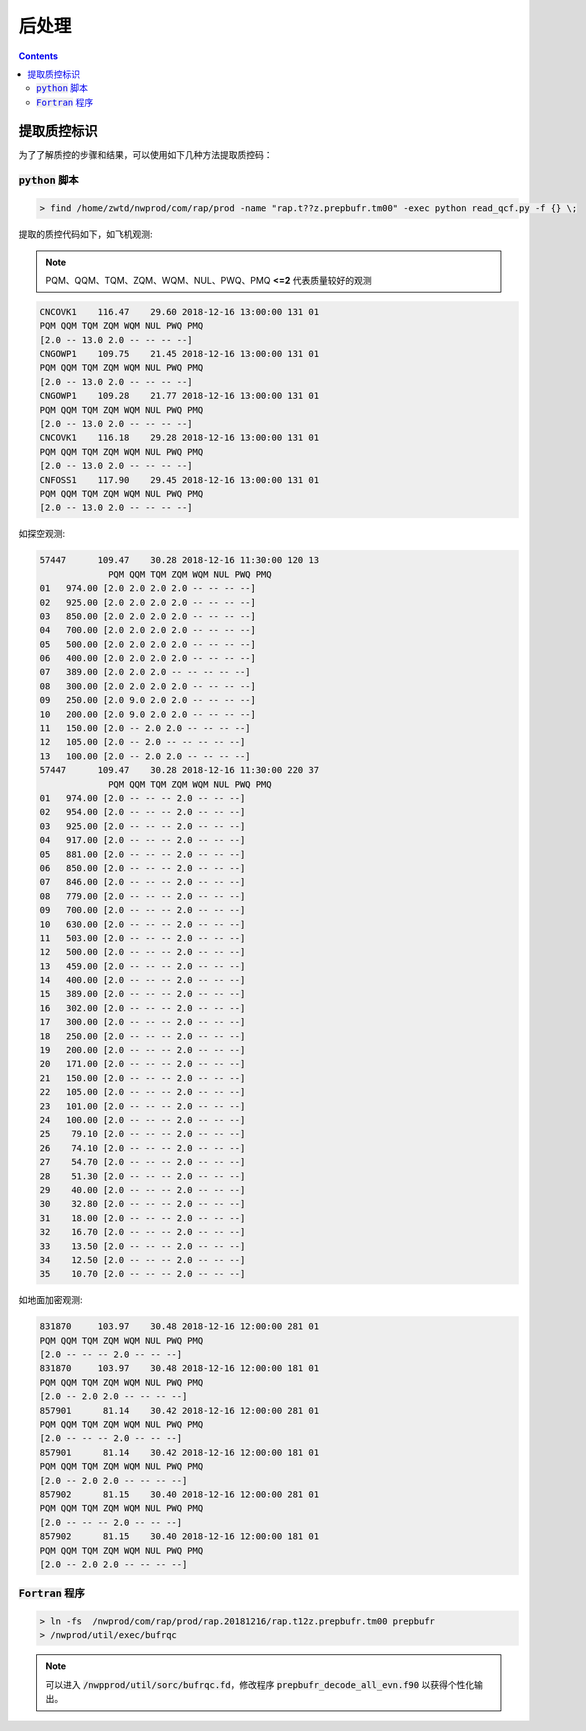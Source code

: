 ===================
后处理
===================

.. contents ::

提取质控标识
==============

为了了解质控的步骤和结果，可以使用如下几种方法提取质控码：

:code:`python` 脚本
^^^^^^^^^^^^^^^^^^^^^^^^^

.. code :: bash

    > find /home/zwtd/nwprod/com/rap/prod -name "rap.t??z.prepbufr.tm00" -exec python read_qcf.py -f {} \;

提取的质控代码如下，如飞机观测:

.. note :: 
    
    PQM、QQM、TQM、ZQM、WQM、NUL、PWQ、PMQ **<=2** 代表质量较好的观测

.. code :: console

    CNCOVK1    116.47    29.60 2018-12-16 13:00:00 131 01
    PQM QQM TQM ZQM WQM NUL PWQ PMQ
    [2.0 -- 13.0 2.0 -- -- -- --]
    CNGOWP1    109.75    21.45 2018-12-16 13:00:00 131 01
    PQM QQM TQM ZQM WQM NUL PWQ PMQ
    [2.0 -- 13.0 2.0 -- -- -- --]
    CNGOWP1    109.28    21.77 2018-12-16 13:00:00 131 01
    PQM QQM TQM ZQM WQM NUL PWQ PMQ
    [2.0 -- 13.0 2.0 -- -- -- --]
    CNCOVK1    116.18    29.28 2018-12-16 13:00:00 131 01
    PQM QQM TQM ZQM WQM NUL PWQ PMQ
    [2.0 -- 13.0 2.0 -- -- -- --]
    CNFOSS1    117.90    29.45 2018-12-16 13:00:00 131 01
    PQM QQM TQM ZQM WQM NUL PWQ PMQ
    [2.0 -- 13.0 2.0 -- -- -- --]

如探空观测:

.. code :: console

    57447      109.47    30.28 2018-12-16 11:30:00 120 13
                 PQM QQM TQM ZQM WQM NUL PWQ PMQ
    01   974.00 [2.0 2.0 2.0 2.0 -- -- -- --]
    02   925.00 [2.0 2.0 2.0 2.0 -- -- -- --]
    03   850.00 [2.0 2.0 2.0 2.0 -- -- -- --]
    04   700.00 [2.0 2.0 2.0 2.0 -- -- -- --]
    05   500.00 [2.0 2.0 2.0 2.0 -- -- -- --]
    06   400.00 [2.0 2.0 2.0 2.0 -- -- -- --]
    07   389.00 [2.0 2.0 2.0 -- -- -- -- --]
    08   300.00 [2.0 2.0 2.0 2.0 -- -- -- --]
    09   250.00 [2.0 9.0 2.0 2.0 -- -- -- --]
    10   200.00 [2.0 9.0 2.0 2.0 -- -- -- --]
    11   150.00 [2.0 -- 2.0 2.0 -- -- -- --]
    12   105.00 [2.0 -- 2.0 -- -- -- -- --]
    13   100.00 [2.0 -- 2.0 2.0 -- -- -- --]
    57447      109.47    30.28 2018-12-16 11:30:00 220 37
                 PQM QQM TQM ZQM WQM NUL PWQ PMQ
    01   974.00 [2.0 -- -- -- 2.0 -- -- --]
    02   954.00 [2.0 -- -- -- 2.0 -- -- --]
    03   925.00 [2.0 -- -- -- 2.0 -- -- --]
    04   917.00 [2.0 -- -- -- 2.0 -- -- --]
    05   881.00 [2.0 -- -- -- 2.0 -- -- --]
    06   850.00 [2.0 -- -- -- 2.0 -- -- --]
    07   846.00 [2.0 -- -- -- 2.0 -- -- --]
    08   779.00 [2.0 -- -- -- 2.0 -- -- --]
    09   700.00 [2.0 -- -- -- 2.0 -- -- --]
    10   630.00 [2.0 -- -- -- 2.0 -- -- --]
    11   503.00 [2.0 -- -- -- 2.0 -- -- --]
    12   500.00 [2.0 -- -- -- 2.0 -- -- --]
    13   459.00 [2.0 -- -- -- 2.0 -- -- --]
    14   400.00 [2.0 -- -- -- 2.0 -- -- --]
    15   389.00 [2.0 -- -- -- 2.0 -- -- --]
    16   302.00 [2.0 -- -- -- 2.0 -- -- --]
    17   300.00 [2.0 -- -- -- 2.0 -- -- --]
    18   250.00 [2.0 -- -- -- 2.0 -- -- --]
    19   200.00 [2.0 -- -- -- 2.0 -- -- --]
    20   171.00 [2.0 -- -- -- 2.0 -- -- --]
    21   150.00 [2.0 -- -- -- 2.0 -- -- --]
    22   105.00 [2.0 -- -- -- 2.0 -- -- --]
    23   101.00 [2.0 -- -- -- 2.0 -- -- --]
    24   100.00 [2.0 -- -- -- 2.0 -- -- --]
    25    79.10 [2.0 -- -- -- 2.0 -- -- --]
    26    74.10 [2.0 -- -- -- 2.0 -- -- --]
    27    54.70 [2.0 -- -- -- 2.0 -- -- --]
    28    51.30 [2.0 -- -- -- 2.0 -- -- --]
    29    40.00 [2.0 -- -- -- 2.0 -- -- --]
    30    32.80 [2.0 -- -- -- 2.0 -- -- --]
    31    18.00 [2.0 -- -- -- 2.0 -- -- --]
    32    16.70 [2.0 -- -- -- 2.0 -- -- --]
    33    13.50 [2.0 -- -- -- 2.0 -- -- --]
    34    12.50 [2.0 -- -- -- 2.0 -- -- --]
    35    10.70 [2.0 -- -- -- 2.0 -- -- --]

如地面加密观测:

.. code :: console

    831870     103.97    30.48 2018-12-16 12:00:00 281 01
    PQM QQM TQM ZQM WQM NUL PWQ PMQ
    [2.0 -- -- -- 2.0 -- -- --]
    831870     103.97    30.48 2018-12-16 12:00:00 181 01
    PQM QQM TQM ZQM WQM NUL PWQ PMQ
    [2.0 -- 2.0 2.0 -- -- -- --]
    857901      81.14    30.42 2018-12-16 12:00:00 281 01
    PQM QQM TQM ZQM WQM NUL PWQ PMQ
    [2.0 -- -- -- 2.0 -- -- --]
    857901      81.14    30.42 2018-12-16 12:00:00 181 01
    PQM QQM TQM ZQM WQM NUL PWQ PMQ
    [2.0 -- 2.0 2.0 -- -- -- --]
    857902      81.15    30.40 2018-12-16 12:00:00 281 01
    PQM QQM TQM ZQM WQM NUL PWQ PMQ
    [2.0 -- -- -- 2.0 -- -- --]
    857902      81.15    30.40 2018-12-16 12:00:00 181 01
    PQM QQM TQM ZQM WQM NUL PWQ PMQ
    [2.0 -- 2.0 2.0 -- -- -- --]


:code:`Fortran` 程序
^^^^^^^^^^^^^^^^^^^^^^^^^^^^

.. code :: bash

    > ln -fs  /nwprod/com/rap/prod/rap.20181216/rap.t12z.prepbufr.tm00 prepbufr
    > /nwprod/util/exec/bufrqc

.. note ::
    
     可以进入 :code:`/nwpprod/util/sorc/bufrqc.fd`，修改程序 :code:`prepbufr_decode_all_evn.f90` 以获得个性化输出。